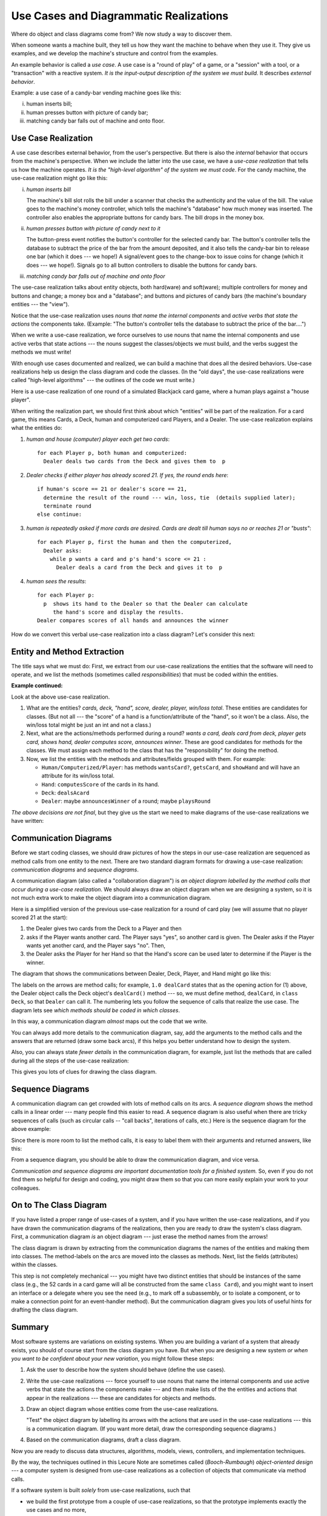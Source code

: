.. _use-cases:

Use Cases and Diagrammatic Realizations
#######################################

Where do object and class diagrams come from?
We now study a way to discover them.

When someone wants a machine built, they tell us how they want the machine to
behave when they use it.
They give us examples, and we develop the machine's structure and control from
the examples.

An example behavior is called a *use case*.
A use case is a "round of play" of a game, or a "session" with a tool, or
a "transaction" with a reactive system.
*It is the input-output description of the system we must build.*
It describes *external behavior*.

Example: a use case of a candy-bar vending machine goes like this:

i.   human inserts bill;

ii.  human presses button with picture of candy bar;

iii. matching candy bar falls out of machine and onto floor.


Use Case Realization
********************

A use case describes external behavior, from the user's perspective.
But there is also the *internal* behavior that occurs from the machine's
perspective.
When we include the latter into the use case, we have a *use-case realization*
that tells us how the machine operates.
*It is the "high-level algorithm" of the system we must code*.
For the candy machine, the use-case realization might go like this:

i.   *human inserts bill*
   
     The machine's bill slot rolls the bill under a scanner that checks the
     authenticity and the value of the bill.
     The value goes to the machine's money controller, which tells the machine's
     "database" how much money was inserted. The controller also enables the
     appropriate buttons for candy bars.
     The bill drops in the money box.
     
ii.  *human presses button with picture of candy next to it*

     The button-press event notifies the button's controller for the selected
     candy bar.
     The button's controller tells the database to subtract the price of the bar
     from the amount deposited, and it also tells the candy-bar bin to release
     one bar (which it does --- we hope!)
     A signal/event goes to the change-box to issue coins for change
     (which it does --- we hope!).
     Signals go to all button controllers to disable the buttons for candy bars.

iii. *matching candy bar falls out of machine and onto floor*

The use-case realization talks about entity objects, both hard(ware) and 
soft(ware);
multiple controllers for money and buttons and change; a money box and a
"database";
and buttons and pictures of candy bars (the machine's boundary entities ---
the "view").

Notice that the use-case realization uses *nouns that name the internal
components* and *active verbs that state the actions* the components take.
(Example: "The button's controller tells the database to subtract the price of
the bar....")

When we write a use-case realization, we force ourselves to use nouns that name
the internal components and use active verbs that state actions --- the nouns
suggest the classes/objects we must build, and the verbs suggest the methods we
must write!

With enough use cases documented and realized, we can build a machine that does
all the desired behaviors.
Use-case realizations help us design the class diagram and code the classes.
(In the "old days", the use-case realizations were called
"high-level algorithms" --- the outlines of the code we must write.)

Here is a use-case realization of one round of a simulated Blackjack card game,
where a human plays against a "house player".

When writing the realization part, we should first think about which "entities"
will be part of the realization.
For a card game, this means Cards, a Deck, human and computerized card Players,
and a Dealer.
The use-case realization explains what the entities do:

1. *human and house (computer) player each get two cards*::

       for each Player p, both human and computerized:
         Dealer deals two cards from the Deck and gives them to  p
          
2. *Dealer checks if either player has already scored 21.
   If yes, the round ends here*::

       if human's score == 21 or dealer's score == 21,
         determine the result of the round --- win, loss, tie  (details supplied later);
         terminate round
       else continue:
       
3. *human is repeatedly asked if more cards are desired. Cards are dealt till
   human says no or reaches 21 or "busts"*::
   
       for each Player p, first the human and then the computerized,
         Dealer asks:
           while p wants a card and p's hand's score <= 21 :
             Dealer deals a card from the Deck and gives it to  p

4. *human sees the results*::

       for each Player p:
         p  shows its hand to the Dealer so that the Dealer can calculate
            the hand's score and display the results.
       Dealer compares scores of all hands and announces the winner
       
How do we convert this verbal use-case realization into a class diagram?
Let's consider this next:


Entity and Method Extraction
****************************

The title says what we must do: First, we extract from our use-case realizations
the entities that the software will need to operate, and we list the methods
(sometimes called *responsibilities*) that must be coded within the entities.

**Example continued:**

Look at the above use-case realization.

1. What are the entities? *cards, deck, "hand", score, dealer, player, win/loss
   total*.
   These entities are candidates for classes.
   (But not all --- the "score" of a hand is a function/attribute of the "hand",
   so it won't be a class.
   Also, the win/loss total might be just an int and not a class.)
   
2. Next, what are the actions/methods performed during a round?
   *wants a card, deals card from deck, player gets card, shows hand,
   dealer computes score, announces winner*.
   These are good candidates for methods for the classes.
   We must assign each method to the class that has the "responsibility" for
   doing the method.

3. Now, we list the entities with the methods and attributes/fields grouped with
   them.
   For example:

   * ``Human/Computerized/Player``: has methods ``wantsCard?``, ``getsCard``,
     and ``showHand`` and will have an attribute for its win/loss total.

   * ``Hand``: ``computesScore`` of the cards in its hand.

   * ``Deck``: ``dealsAcard``
   
   * ``Dealer``: maybe ``announcesWinner`` of a round; maybe ``playsRound``
   
*The above decisions are not final*, but they give us the start we need to make
diagrams of the use-case realizations we have written:


Communication Diagrams
**********************

Before we start coding classes, we should draw pictures of how the steps in our
use-case realization are sequenced as method calls from one entity to the next.
There are two standard diagram formats for drawing a use-case realization:
*communication diagrams* and *sequence diagrams*.

A communication diagram (also called a "collaboration diagram") is 
*an object diagram labelled by the method calls that occur during a use-case
realization*.
We should always draw an object diagram when we are designing a system, so
it is not much extra work to make the object diagram into a communication
diagram.

Here is a simplified version of the previous use-case realization for a round of
card play (we will assume that no player scored 21 at the start):

1. the Dealer gives two cards from the Deck to a Player and then

2. asks if the Player wants another card. The Player says "yes", so another card
   is given.
   The Dealer asks if the Player wants yet another card, and the Player says
   "no". Then,

3. the Dealer asks the Player for her Hand so that the Hand's score can be used
   later to determine if the Player is the winner.

The diagram that shows the communications between Dealer, Deck, Player, and Hand
might go like this:

.. image:: comm2.jpg

The labels on the arrows are method calls; for example, ``1.0 dealCard`` states
that as the opening action for (1) above, the Dealer object calls the Deck
object's ``dealCard()`` method --- so, we must define method, ``dealCard``, in
``class Deck``, so that ``Dealer`` can call it.
The numbering lets you follow the sequence of calls that realize the use case.
The diagram lets see *which methods should be coded in which classes*.

In this way, a communication diagram *almost* maps out the code that we write.

You can always add more details to the communication diagram, say, add the
arguments to the method calls and the answers that are returned
(draw some back arcs),
if this helps you better understand how to design the system.

Also, you can always state *fewer details* in the communication diagram,
for example, just list the methods that are called during all the steps of the
use-case realization:

.. image:: comm3.jpg

This gives you lots of clues for drawing the class diagram.


Sequence Diagrams
*****************

A communication diagram can get crowded with lots of method calls on its arcs.
A *sequence diagram* shows the method calls in a linear order ---
many people find this easier to read.
A sequence diagram is also useful when there are tricky sequences of calls
(such as circular calls -- "call backs", iterations of calls, etc.) 
Here is the sequence diagram for the above example:

.. image:: seq.jpg

Since there is more room to list the method calls, it is easy to label them with
their arguments and returned answers, like this:

.. image:: seq2.jpg

From a sequence diagram, you should be able to draw the communication diagram,
and vice versa.

*Communication and sequence diagrams are important documentation tools for a
finished system.*
So, even if you do not find them so helpful for design and coding, you might
draw them so that you can more easily explain your work to your colleagues.


On to The Class Diagram
***********************

If you have listed a proper range of use-cases of a system, and
if you have written the use-case realizations, and
if you have drawn the communication diagrams of the realizations, then
you are ready to draw the system's class diagram.
First, a communication diagram *is* an object diagram ---
just erase the method names from the arrows!

The class diagram is drawn by extracting from the communication diagrams
the names of the entities and making them into classes.
The method-labels on the arcs are moved into the classes as methods.
Next, list the fields (attributes) within the classes.

This step is not completely mechanical --- you might have two distinct entities
that should be instances of the same class (e.g., the 52 cards in a card game
will all be constructed from the same ``class Card``), and you might want to
insert an interface or a delegate where you see the need (e.g., to mark off
a subassembly, or to isolate a component, or to make a connection point for
an event-handler method).
But the communication diagram gives you lots of useful hints for drafting
the class diagram.


Summary
*******

Most software systems are variations on existing systems.
When you are building a variant of a system that already exists, you should
of course start from the class diagram you have.
But when you are designing a new system *or when you want to be confident about
your new variation*, you might follow these steps:

1. Ask the user to describe how the system should behave (define the use cases).

2. Write the use-case realizations --- force yourself to use nouns that name
   the internal components and use active verbs that state the actions
   the components make --- and then make lists of the the entities and actions
   that appear in the realizations --- these are candidates for objects and
   methods.

3. Draw an object diagram whose entities come from the use-case realizations.

   "Test" the object diagram by labelling its arrows with the actions that are
   used in the use-case realizations --- this is a communication diagram.
   (If you want more detail, draw the corresponding sequence diagrams.)

4. Based on the communication diagrams, draft a class diagram.

Now you are ready to discuss data structures, algorithms, models, views,
controllers, and implementation techniques.

By the way, the techniques outlined in this Lecure Note are sometimes called 
(*Booch-Rumbaugh*) *object-oriented design* --- a computer system is designed
from use-case realizations as a collection of objects that communicate via
method calls.

If a software system is built *solely* from use-case realizations, such that

* we build the first prototype from a couple of use-case realizations, so that
  the prototype implements exactly the use cases and no more,

* and then we extend the prototype, bit by bit, to implement additional
  use-cases, one by one,
  
* and so on (!), constantly adding/patching/plugging-in code based on more and
  more use cases,

then we are practicing a form of *agile development*, where the software is
usable quickly and "grows" according to the demands of its users.

It takes a lot of experience to do well agile development (and frankly, 
C# is not the best language for doing it), but if you have good skills at using
interfaces and delegates, you can make it happen.

**References**

Here are two some references about communication and sequence diagrams:

* https://www.lucidchart.com/pages/uml

* http://sce.uhcl.edu/helm/rationalunifiedprocess/process/artifact/ar_desmd.htm


----

.. raw:: html

   <p align=right><small><em>
   This note was adapted from David Schmidt's CIS 501, Spring 2014, 
   <a href="http://people.cis.ksu.edu/~schmidt/501s14/Lectures/Lecture07S.html">Lecture 7</a>
   course note. © Copyright 2014, David Schmidt.
   </em></small></p>
